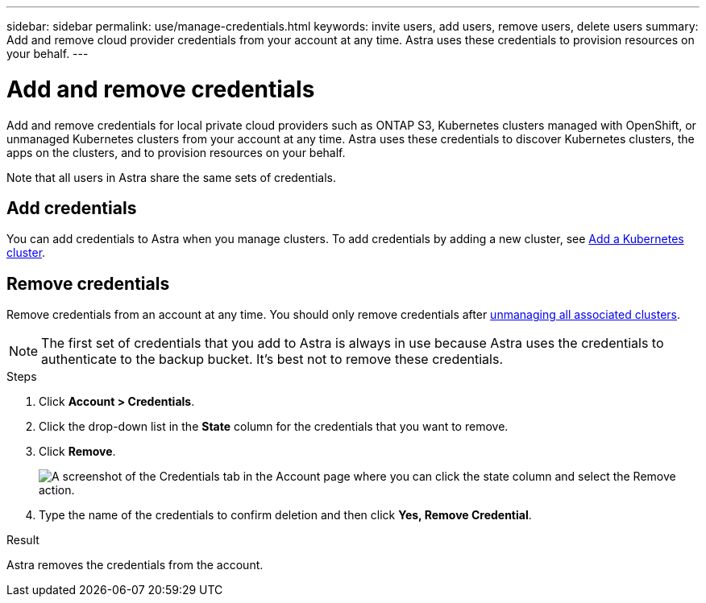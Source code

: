 ---
sidebar: sidebar
permalink: use/manage-credentials.html
keywords: invite users, add users, remove users, delete users
summary: Add and remove cloud provider credentials from your account at any time. Astra uses these credentials to provision resources on your behalf.
---

= Add and remove credentials
:hardbreaks:
:icons: font
:imagesdir: ../media/use/

Add and remove credentials for local private cloud providers such as ONTAP S3, Kubernetes clusters managed with OpenShift, or unmanaged Kubernetes clusters from your account at any time. Astra uses these credentials to discover Kubernetes clusters, the apps on the clusters, and to provision resources on your behalf.

Note that all users in Astra share the same sets of credentials.

== Add credentials

//The most common way to add credentials to Astra is when you manage compute, but you can also add credentials from the *Account* page. The credentials will then be available to choose when you manage additional Kubernetes compute.

You can add credentials to Astra when you manage clusters. To add credentials by adding a new cluster, see link:../get-started/setup_overview.html#add_a_kubernetes_cluster[Add a Kubernetes cluster].

////
.What you'll need

* You should have the access key ID and secret key for any ONTAP S3 providers you need to add.
* You should have the kubeconfig file for any unmanaged Kubernetes clusters you need to add.

.Steps

. Click *Account > Credentials*.
. Click *Add Credentials*.
. Enter a name for the credentials that distinguishes them from other credentials in Astra.
. Provide the local private cloud information (such as private key file or kubeconfig file).
. Click *Add Credentials*.

.Result

The credentials are now available to select when you add compute to Astra.
////
== Remove credentials

Remove credentials from an account at any time. You should only remove credentials after link:unmanage.html[unmanaging all associated clusters].

NOTE: The first set of credentials that you add to Astra is always in use because Astra uses the credentials to authenticate to the backup bucket. It's best not to remove these credentials.

.Steps

. Click *Account > Credentials*.
. Click the drop-down list in the *State* column for the credentials that you want to remove.
. Click *Remove*.
+
image:screenshot-remove-credentials.gif[A screenshot of the Credentials tab in the Account page where you can click the state column and select the Remove action.]

. Type the name of the credentials to confirm deletion and then click *Yes, Remove Credential*.

.Result

Astra removes the credentials from the account.
